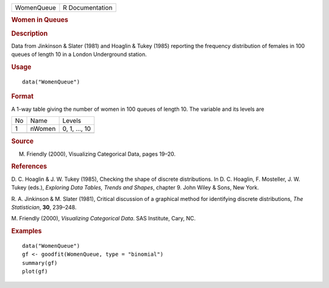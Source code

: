 .. container::

   .. container::

      ========== ===============
      WomenQueue R Documentation
      ========== ===============

      .. rubric:: Women in Queues
         :name: women-in-queues

      .. rubric:: Description
         :name: description

      Data from Jinkinson & Slater (1981) and Hoaglin & Tukey (1985)
      reporting the frequency distribution of females in 100 queues of
      length 10 in a London Underground station.

      .. rubric:: Usage
         :name: usage

      ::

         data("WomenQueue")

      .. rubric:: Format
         :name: format

      A 1-way table giving the number of women in 100 queues of length
      10. The variable and its levels are

      == ====== =============
      No Name   Levels
      1  nWomen 0, 1, ..., 10
      \         
      == ====== =============

      .. rubric:: Source
         :name: source

      M. Friendly (2000), Visualizing Categorical Data, pages 19–20.

      .. rubric:: References
         :name: references

      D. C. Hoaglin & J. W. Tukey (1985), Checking the shape of discrete
      distributions. In D. C. Hoaglin, F. Mosteller, J. W. Tukey (eds.),
      *Exploring Data Tables, Trends and Shapes*, chapter 9. John Wiley
      & Sons, New York.

      R. A. Jinkinson & M. Slater (1981), Critical discussion of a
      graphical method for identifying discrete distributions, *The
      Statistician*, **30**, 239–248.

      M. Friendly (2000), *Visualizing Categorical Data*. SAS Institute,
      Cary, NC.

      .. rubric:: Examples
         :name: examples

      ::

         data("WomenQueue")
         gf <- goodfit(WomenQueue, type = "binomial")
         summary(gf)
         plot(gf)
